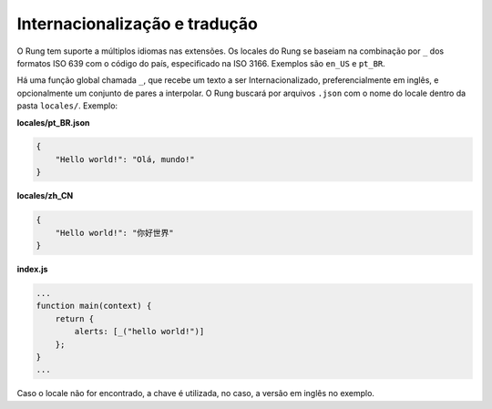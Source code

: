 .. _i18n:

==============================
Internacionalização e tradução
==============================

O Rung tem suporte a múltiplos idiomas nas extensões. Os locales do Rung se
baseiam na combinação por ``_`` dos formatos ISO 639 com o código do país,
especificado na ISO 3166. Exemplos são ``en_US`` e ``pt_BR``.

Há uma função global chamada ``_``, que recebe um texto a ser
Internacionalizado, preferencialmente em inglês, e opcionalmente um conjunto
de pares a interpolar. O Rung buscará por arquivos ``.json`` com o nome do
locale dentro da pasta ``locales/``. Exemplo:

**locales/pt_BR.json**

.. code-block:: json

   {
       "Hello world!": "Olá, mundo!"
   }

**locales/zh_CN**

.. code-block:: json

   {
       "Hello world!": "你好世界"
   }

**index.js**

.. code-block:: javascript

   ...
   function main(context) {
       return {
           alerts: [_("hello world!")]
       };
   }
   ...

Caso o locale não for encontrado, a chave é utilizada, no caso, a versão em
inglês no exemplo.


